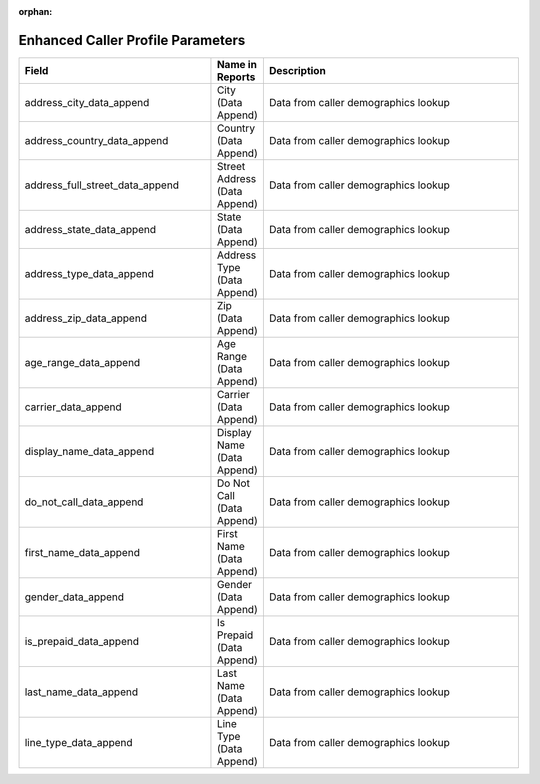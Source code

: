 :orphan:

Enhanced Caller Profile Parameters
**********************************

..  list-table::
  :widths: 30 8 40
  :header-rows: 1
  :class: parameters

  * - Field
    - Name in Reports
    - Description

  * - address_city_data_append
    - City (Data Append)
    - Data from caller demographics lookup

  * - address_country_data_append
    - Country (Data Append)
    - Data from caller demographics lookup

  * - address_full_street_data_append
    - Street Address (Data Append)
    - Data from caller demographics lookup

  * - address_state_data_append
    - State (Data Append)
    - Data from caller demographics lookup

  * - address_type_data_append
    - Address Type (Data Append)
    - Data from caller demographics lookup

  * - address_zip_data_append
    - Zip (Data Append)
    - Data from caller demographics lookup

  * - age_range_data_append
    - Age Range (Data Append)
    - Data from caller demographics lookup

  * - carrier_data_append
    - Carrier (Data Append)
    - Data from caller demographics lookup

  * - display_name_data_append
    - Display Name (Data Append)
    - Data from caller demographics lookup

  * - do_not_call_data_append
    - Do Not Call (Data Append)
    - Data from caller demographics lookup

  * - first_name_data_append
    - First Name (Data Append)
    - Data from caller demographics lookup

  * - gender_data_append
    - Gender (Data Append)
    - Data from caller demographics lookup

  * - is_prepaid_data_append
    - Is Prepaid (Data Append)
    - Data from caller demographics lookup

  * - last_name_data_append
    - Last Name (Data Append)
    - Data from caller demographics lookup

  * - line_type_data_append
    - Line Type (Data Append)
    - Data from caller demographics lookup


